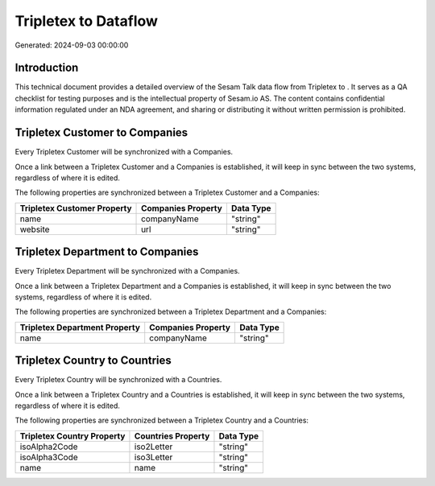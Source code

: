 ======================
Tripletex to  Dataflow
======================

Generated: 2024-09-03 00:00:00

Introduction
------------

This technical document provides a detailed overview of the Sesam Talk data flow from Tripletex to . It serves as a QA checklist for testing purposes and is the intellectual property of Sesam.io AS. The content contains confidential information regulated under an NDA agreement, and sharing or distributing it without written permission is prohibited.

Tripletex Customer to  Companies
--------------------------------
Every Tripletex Customer will be synchronized with a  Companies.

Once a link between a Tripletex Customer and a  Companies is established, it will keep in sync between the two systems, regardless of where it is edited.

The following properties are synchronized between a Tripletex Customer and a  Companies:

.. list-table::
   :header-rows: 1

   * - Tripletex Customer Property
     -  Companies Property
     -  Data Type
   * - name
     - companyName
     - "string"
   * - website
     - url
     - "string"


Tripletex Department to  Companies
----------------------------------
Every Tripletex Department will be synchronized with a  Companies.

Once a link between a Tripletex Department and a  Companies is established, it will keep in sync between the two systems, regardless of where it is edited.

The following properties are synchronized between a Tripletex Department and a  Companies:

.. list-table::
   :header-rows: 1

   * - Tripletex Department Property
     -  Companies Property
     -  Data Type
   * - name
     - companyName
     - "string"


Tripletex Country to  Countries
-------------------------------
Every Tripletex Country will be synchronized with a  Countries.

Once a link between a Tripletex Country and a  Countries is established, it will keep in sync between the two systems, regardless of where it is edited.

The following properties are synchronized between a Tripletex Country and a  Countries:

.. list-table::
   :header-rows: 1

   * - Tripletex Country Property
     -  Countries Property
     -  Data Type
   * - isoAlpha2Code
     - iso2Letter
     - "string"
   * - isoAlpha3Code
     - iso3Letter
     - "string"
   * - name
     - name
     - "string"

